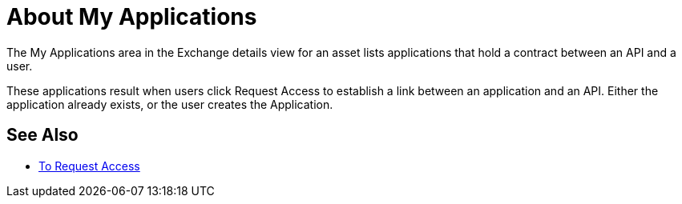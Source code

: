 = About My Applications

The My Applications area in the Exchange details view for an asset lists
applications that hold a contract between an API and a user.

These applications result when users click Request Access to establish a link between an application and an API. Either the application already exists, or the user creates the Application.

== See Also

* link:/anypoint-exchange/to-request-access[To Request Access]